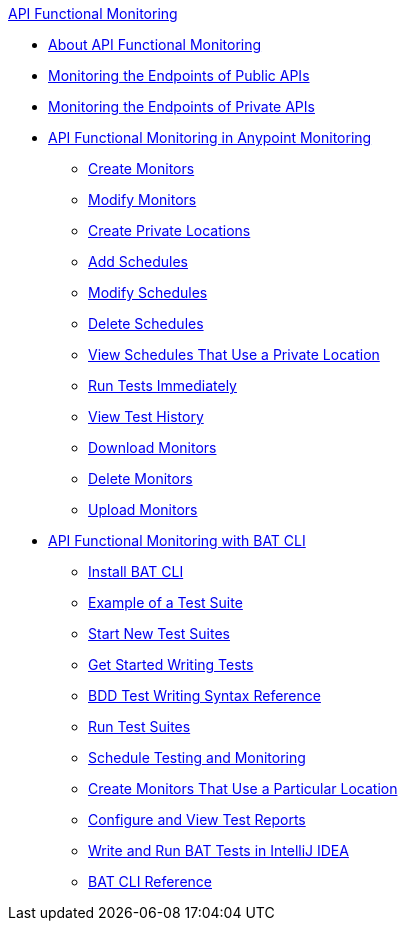 .xref:index.adoc[API Functional Monitoring]
* xref:index.adoc[About API Functional Monitoring]
* xref:afm-monitoring-public-apis.adoc[Monitoring the Endpoints of Public APIs]
* xref:afm-monitoring-private-apis.adoc[Monitoring the Endpoints of Private APIs]
* xref:afm-in-anypoint-platform.adoc[API Functional Monitoring in Anypoint Monitoring]
 ** xref:afm-create-monitor.adoc[Create Monitors]
 ** xref:afm-modify-monitor.adoc[Modify Monitors]
 ** xref:afm-create-private-location.adoc[Create Private Locations]
 ** xref:afm-add-schedule.adoc[Add Schedules]
 ** xref:afm-modify-schedule.adoc[Modify Schedules]
 ** xref:afm-delete-schedule.adoc[Delete Schedules]
 ** xref:afm-view-schedules-private-location.adoc[View Schedules That Use a Private Location]
 ** xref:afm-run-test-now.adoc[Run Tests Immediately]
 ** xref:afm-view-test-history.adoc[View Test History]
 ** xref:afm-download-test.adoc[Download Monitors]
 ** xref:afm-delete-monitor.adoc[Delete Monitors]
 ** xref:afm-upload-monitor.adoc[Upload Monitors]
* xref:bat-top.adoc[API Functional Monitoring with BAT CLI]
 ** xref:bat-install-task.adoc[Install BAT CLI]
 ** xref:bat-example-test-suite.adoc[Example of a Test Suite]
 ** xref:bat-start-new-project.adoc[Start New Test Suites]
 ** xref:bat-write-tests-task.adoc[Get Started Writing Tests]
 ** xref:bat-bdd-reference.adoc[BDD Test Writing Syntax Reference]
 ** xref:bat-execute-task.adoc[Run Test Suites]
 ** xref:bat-schedule-test-task.adoc[Schedule Testing and Monitoring]
 ** xref:bat-schedule-for-particular-location.adoc[Create Monitors That Use a Particular Location]
 ** xref:bat-reporting-task.adoc[Configure and View Test Reports]
 ** xref:bat-intellij-idea.adoc[Write and Run BAT Tests in IntelliJ IDEA]
 ** xref:bat-command-reference.adoc[BAT CLI Reference]
